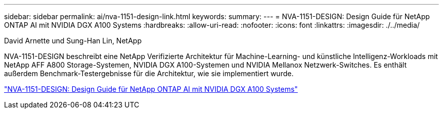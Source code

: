 ---
sidebar: sidebar 
permalink: ai/nva-1151-design-link.html 
keywords:  
summary:  
---
= NVA-1151-DESIGN: Design Guide für NetApp ONTAP AI mit NVIDIA DGX A100 Systems
:hardbreaks:
:allow-uri-read: 
:nofooter: 
:icons: font
:linkattrs: 
:imagesdir: ./../media/


David Arnette und Sung-Han Lin, NetApp

NVA-1151-DESIGN beschreibt eine NetApp Verifizierte Architektur für Machine-Learning- und künstliche Intelligenz-Workloads mit NetApp AFF A800 Storage-Systemen, NVIDIA DGX A100-Systemen und NVIDIA Mellanox Netzwerk-Switches. Es enthält außerdem Benchmark-Testergebnisse für die Architektur, wie sie implementiert wurde.

link:https://www.netapp.com/pdf.html?item=/media/19432-nva-1151-design.pdf["NVA-1151-DESIGN: Design Guide für NetApp ONTAP AI mit NVIDIA DGX A100 Systems"^]
